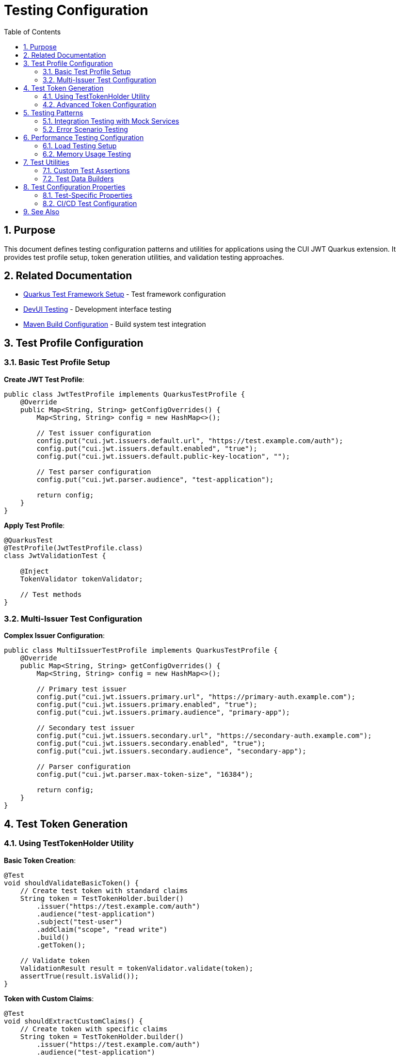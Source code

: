 = Testing Configuration
:toc: left
:toclevels: 3
:toc-title: Table of Contents
:sectnums:
:source-highlighter: highlight.js

== Purpose

This document defines testing configuration patterns and utilities for applications using the CUI JWT Quarkus extension. It provides test profile setup, token generation utilities, and validation testing approaches.

== Related Documentation

* xref:../development/quarkus-test-setup.adoc[Quarkus Test Framework Setup] - Test framework configuration
* xref:../development/devui-testing.adoc[DevUI Testing] - Development interface testing
* xref:maven-build-configuration.adoc[Maven Build Configuration] - Build system test integration

== Test Profile Configuration

=== Basic Test Profile Setup

**Create JWT Test Profile**:

[source,java]
----
public class JwtTestProfile implements QuarkusTestProfile {
    @Override
    public Map<String, String> getConfigOverrides() {
        Map<String, String> config = new HashMap<>();
        
        // Test issuer configuration
        config.put("cui.jwt.issuers.default.url", "https://test.example.com/auth");
        config.put("cui.jwt.issuers.default.enabled", "true");
        config.put("cui.jwt.issuers.default.public-key-location", "");
        
        // Test parser configuration
        config.put("cui.jwt.parser.audience", "test-application");
        
        return config;
    }
}
----

**Apply Test Profile**:

[source,java]
----
@QuarkusTest
@TestProfile(JwtTestProfile.class)
class JwtValidationTest {
    
    @Inject
    TokenValidator tokenValidator;
    
    // Test methods
}
----

=== Multi-Issuer Test Configuration

**Complex Issuer Configuration**:

[source,java]
----
public class MultiIssuerTestProfile implements QuarkusTestProfile {
    @Override
    public Map<String, String> getConfigOverrides() {
        Map<String, String> config = new HashMap<>();
        
        // Primary test issuer
        config.put("cui.jwt.issuers.primary.url", "https://primary-auth.example.com");
        config.put("cui.jwt.issuers.primary.enabled", "true");
        config.put("cui.jwt.issuers.primary.audience", "primary-app");
        
        // Secondary test issuer
        config.put("cui.jwt.issuers.secondary.url", "https://secondary-auth.example.com");
        config.put("cui.jwt.issuers.secondary.enabled", "true");
        config.put("cui.jwt.issuers.secondary.audience", "secondary-app");
        
        // Parser configuration
        config.put("cui.jwt.parser.max-token-size", "16384");
        
        return config;
    }
}
----

== Test Token Generation

=== Using TestTokenHolder Utility

**Basic Token Creation**:

[source,java]
----
@Test
void shouldValidateBasicToken() {
    // Create test token with standard claims
    String token = TestTokenHolder.builder()
        .issuer("https://test.example.com/auth")
        .audience("test-application")
        .subject("test-user")
        .addClaim("scope", "read write")
        .build()
        .getToken();
    
    // Validate token
    ValidationResult result = tokenValidator.validate(token);
    assertTrue(result.isValid());
}
----

**Token with Custom Claims**:

[source,java]
----
@Test
void shouldExtractCustomClaims() {
    // Create token with specific claims
    String token = TestTokenHolder.builder()
        .issuer("https://test.example.com/auth")
        .audience("test-application")
        .addClaim("roles", Arrays.asList("admin", "user"))
        .addClaim("email", "test@example.com")
        .addClaim("organization", "test-org")
        .build()
        .getToken();
    
    // Validate and extract claims
    ValidationResult result = tokenValidator.validate(token);
    assertTrue(result.isValid());
    assertEquals("test@example.com", result.getClaims().get("email"));
    assertTrue(result.getClaims().get("roles") instanceof List);
}
----

=== Advanced Token Configuration

**Expired Token Testing**:

[source,java]
----
@Test
void shouldRejectExpiredToken() {
    // Create expired token
    String expiredToken = TestTokenHolder.builder()
        .issuer("https://test.example.com/auth")
        .audience("test-application")
        .expirationTime(Instant.now().minusSeconds(3600)) // 1 hour ago
        .build()
        .getToken();
    
    // Validation should fail
    ValidationResult result = tokenValidator.validate(expiredToken);
    assertFalse(result.isValid());
    assertEquals("TOKEN_EXPIRED", result.getErrorCode());
}
----

**Invalid Signature Testing**:

[source,java]
----
@Test
void shouldRejectInvalidSignature() {
    // Create token with invalid signature
    String invalidToken = TestTokenHolder.builder()
        .issuer("https://test.example.com/auth")
        .audience("test-application")
        .invalidSignature() // Method to create invalid signature
        .build()
        .getToken();
    
    // Validation should fail
    assertThrows(TokenValidationException.class, () -> {
        tokenValidator.validate(invalidToken);
    });
}
----

== Testing Patterns

=== Integration Testing with Mock Services

**Mock JWKS Endpoint Testing**:

[source,java]
----
@QuarkusTest
@TestProfile(MockJwksTestProfile.class)
class JwksIntegrationTest {
    
    @Test
    void shouldLoadJwksFromMockEndpoint() {
        // Test with mock JWKS endpoint
        String token = TestTokenHolder.builder()
            .issuer("https://mock-auth.example.com")
            .audience("test-application")
            .signWithMockKey() // Use mock key that matches JWKS
            .build()
            .getToken();
        
        ValidationResult result = tokenValidator.validate(token);
        assertTrue(result.isValid());
    }
}
----

=== Error Scenario Testing

**Missing Claims Testing**:

[source,java]
----
@Test
void shouldRejectTokenWithMissingClaims() {
    // Create token without required claims
    String incompleteToken = TestTokenHolder.builder()
        .issuer("https://test.example.com/auth")
        // Missing audience claim
        .subject("test-user")
        .build()
        .getToken();
    
    // Validation should fail
    ValidationResult result = tokenValidator.validate(incompleteToken);
    assertFalse(result.isValid());
    assertTrue(result.getErrors().contains("MISSING_AUDIENCE"));
}
----

**Invalid Issuer Testing**:

[source,java]
----
@Test
void shouldRejectUnknownIssuer() {
    String tokenFromUnknownIssuer = TestTokenHolder.builder()
        .issuer("https://unknown-issuer.example.com")
        .audience("test-application")
        .subject("test-user")
        .build()
        .getToken();
    
    assertThrows(TokenValidationException.class, () -> {
        tokenValidator.validate(tokenFromUnknownIssuer);
    });
}
----

== Performance Testing Configuration

=== Load Testing Setup

**High-Volume Token Validation**:

[source,java]
----
@Test
void shouldHandleHighVolumeValidation() {
    // Create multiple test tokens
    List<String> tokens = IntStream.range(0, 1000)
        .mapToObj(i -> TestTokenHolder.builder()
            .issuer("https://test.example.com/auth")
            .audience("test-application")
            .subject("user-" + i)
            .build()
            .getToken())
        .collect(Collectors.toList());
    
    // Validate all tokens
    long start = System.currentTimeMillis();
    List<ValidationResult> results = tokens.parallelStream()
        .map(tokenValidator::validate)
        .collect(Collectors.toList());
    long duration = System.currentTimeMillis() - start;
    
    // Assert all validations succeeded
    assertTrue(results.stream().allMatch(ValidationResult::isValid));
    
    // Performance assertion (example: <1000ms for 1000 tokens)
    assertTrue(duration < 1000, "Validation took " + duration + "ms");
}
----

=== Memory Usage Testing

**Memory Pressure Testing**:

[source,java]
----
@Test
void shouldHandleMemoryPressure() {
    // Create large tokens to test memory handling
    String largeToken = TestTokenHolder.builder()
        .issuer("https://test.example.com/auth")
        .audience("test-application")
        .addClaim("large_data", "x".repeat(8192)) // 8KB claim
        .build()
        .getToken();
    
    // Validate multiple large tokens
    for (int i = 0; i < 100; i++) {
        ValidationResult result = tokenValidator.validate(largeToken);
        assertTrue(result.isValid());
    }
    
    // Force garbage collection and verify no memory leaks
    System.gc();
    Runtime runtime = Runtime.getRuntime();
    long usedMemory = runtime.totalMemory() - runtime.freeMemory();
    
    // Memory usage should be reasonable (adjust threshold as needed)
    assertTrue(usedMemory < 100 * 1024 * 1024, "Memory usage: " + usedMemory + " bytes");
}
----

== Test Utilities

=== Custom Test Assertions

**JWT-Specific Assertions**:

[source,java]
----
public class JwtAssertions {
    
    public static void assertValidJwt(String token, TokenValidator validator) {
        ValidationResult result = validator.validate(token);
        assertTrue(result.isValid(), "JWT validation failed: " + result.getErrors());
    }
    
    public static void assertJwtHasClaim(String token, String claimName, Object expectedValue) {
        ValidationResult result = tokenValidator.validate(token);
        assertTrue(result.isValid());
        assertEquals(expectedValue, result.getClaims().get(claimName));
    }
    
    public static void assertJwtFromIssuer(String token, String expectedIssuer) {
        ValidationResult result = tokenValidator.validate(token);
        assertTrue(result.isValid());
        assertEquals(expectedIssuer, result.getClaims().get("iss"));
    }
}
----

=== Test Data Builders

**Fluent Token Builder**:

[source,java]
----
public class TestJwtBuilder {
    private String issuer = "https://test.example.com/auth";
    private String audience = "test-application";
    private Map<String, Object> claims = new HashMap<>();
    
    public TestJwtBuilder withIssuer(String issuer) {
        this.issuer = issuer;
        return this;
    }
    
    public TestJwtBuilder withAudience(String audience) {
        this.audience = audience;
        return this;
    }
    
    public TestJwtBuilder withClaim(String name, Object value) {
        this.claims.put(name, value);
        return this;
    }
    
    public String build() {
        return TestTokenHolder.builder()
            .issuer(issuer)
            .audience(audience)
            .claims(claims)
            .build()
            .getToken();
    }
}
----

== Test Configuration Properties

=== Test-Specific Properties

**Test Application Properties**:

[source,properties]
----
# Test-specific JWT configuration
%test.cui.jwt.issuers.test.url=https://test-issuer.example.com
%test.cui.jwt.issuers.test.enabled=true
%test.cui.jwt.issuers.test.audience=test-application

# Relaxed validation for testing
%test.cui.jwt.parser.max-token-size=32768
%test.cui.jwt.parser.max-payload-size=16384

# Logging for test debugging
%test.quarkus.log.category."de.cuioss.jwt".level=DEBUG
----

=== CI/CD Test Configuration

**Continuous Integration Setup**:

[source,properties]
----
# CI-specific configuration
%ci.cui.jwt.issuers.ci.url=https://ci-auth.example.com
%ci.cui.jwt.issuers.ci.enabled=true

# Optimized for CI performance
%ci.cui.jwt.parser.cache-size=100
%ci.cui.jwt.validation.timeout=5000
----

== See Also

* xref:../development/quarkus-test-setup.adoc[Quarkus Test Framework Setup] - Test framework configuration and dependencies
* xref:../development/devui-testing.adoc[DevUI Testing] - Development interface testing approaches
* xref:maven-build-configuration.adoc[Maven Build Configuration] - Build system integration for testing